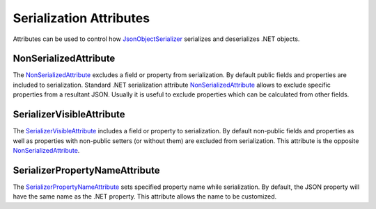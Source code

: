 Serialization Attributes
========================

Attributes can be used to control how `JsonObjectSerializer`_ serializes and deserializes .NET objects.


.. index:: NonSerializedAttribute

NonSerializedAttribute
----------------------

The `NonSerializedAttribute`_ excludes a field or property from serialization. By default public fields and properties are included to serialization.
Standard .NET serialization attribute `NonSerializedAttribute`_ allows to exclude specific properties from a resultant JSON. Usually it is useful to
exclude properties which can be calculated from other fields.

.. code-block:: csharp
   :emphasize-lines: 9

    public class Person
    {
        public string FirstName { get; set; }

        public string LastName { get; set; }

        public DateTime Birthday { get; set; }

        [NonSerialized]
        public int Age { get; set; }
    }


.. index:: SerializerVisibleAttribute
.. _SerializerVisibleAttribute-Ref:

SerializerVisibleAttribute
--------------------------

The `SerializerVisibleAttribute`_ includes a field or property to serialization. By default non-public fields and properties as well as properties
with non-public setters (or without them) are excluded from serialization. This attribute is the opposite `NonSerializedAttribute`_.

.. code-block:: csharp
   :emphasize-lines: 3,6

    public class Document
    {
        [SerializerVisible]
        public object _id { get; internal set; }

        [SerializerVisible]
        public DocumentHeader _header { get; internal set; }
    }


.. index:: SerializerPropertyNameAttribute
.. _SerializerPropertyNameAttribute-Ref:

SerializerPropertyNameAttribute
-------------------------------

The `SerializerPropertyNameAttribute`_ sets specified property name while serialization. By default, the JSON property will have the same name as
the .NET property. This attribute allows the name to be customized.

.. code-block:: csharp
   :emphasize-lines: 3,6

    public class Person
    {
        [SerializerPropertyName("forename")]
        public string FirstName { get; set; }

        [SerializerPropertyName("surname")]
        public string LastName { get; set; }
    }


.. _`NonSerializedAttribute`: https://docs.microsoft.com/en-us/dotnet/api/system.nonserializedattribute?view=netcore-1.1
.. _`JsonObjectSerializer`: ../api/reference/InfinniPlatform.Serialization.JsonObjectSerializer.html
.. _`SerializerVisibleAttribute`: ../api/reference/InfinniPlatform.Serialization.SerializerVisibleAttribute.html
.. _`SerializerPropertyNameAttribute`: ../api/reference/InfinniPlatform.Serialization.SerializerPropertyNameAttribute.html
